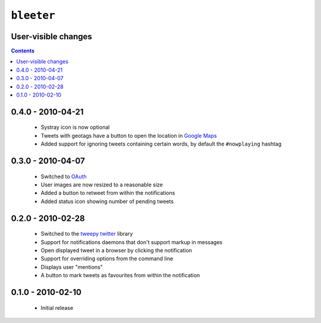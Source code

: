 ``bleeter``
===========

User-visible changes
--------------------

.. contents::

0.4.0 - 2010-04-21
------------------

    * Systray icon is now optional
    * Tweets with geotags have a button to open the location in `Google Maps`_
    * Added support for ignoring tweets containing certain words, by default
      the ``#nowplaying`` hashtag

.. _Google maps: http://maps.google.com/

0.3.0 - 2010-04-07
------------------

    * Switched to OAuth_
    * User images are now resized to a reasonable size
    * Added a button to retweet from within the notifications
    * Added status icon showing number of pending tweets

.. _oauth: http://oauth.net/

0.2.0 - 2010-02-28
------------------

    * Switched to the tweepy_ twitter_ library
    * Support for notifications daemons that don't support markup in messages
    * Open displayed tweet in a browser by clicking the notification
    * Support for overriding options from the command line
    * Displays user "mentions"
    * A button to mark tweets as favourites from within the notification

.. _tweepy: http://pypi.python.org/pypi/tweepy/
.. _twitter: http://twitter.com/

0.1.0 - 2010-02-10
------------------

    * Initial release

..
    :vim: set ft=rst ts=4 sw=4 et:

